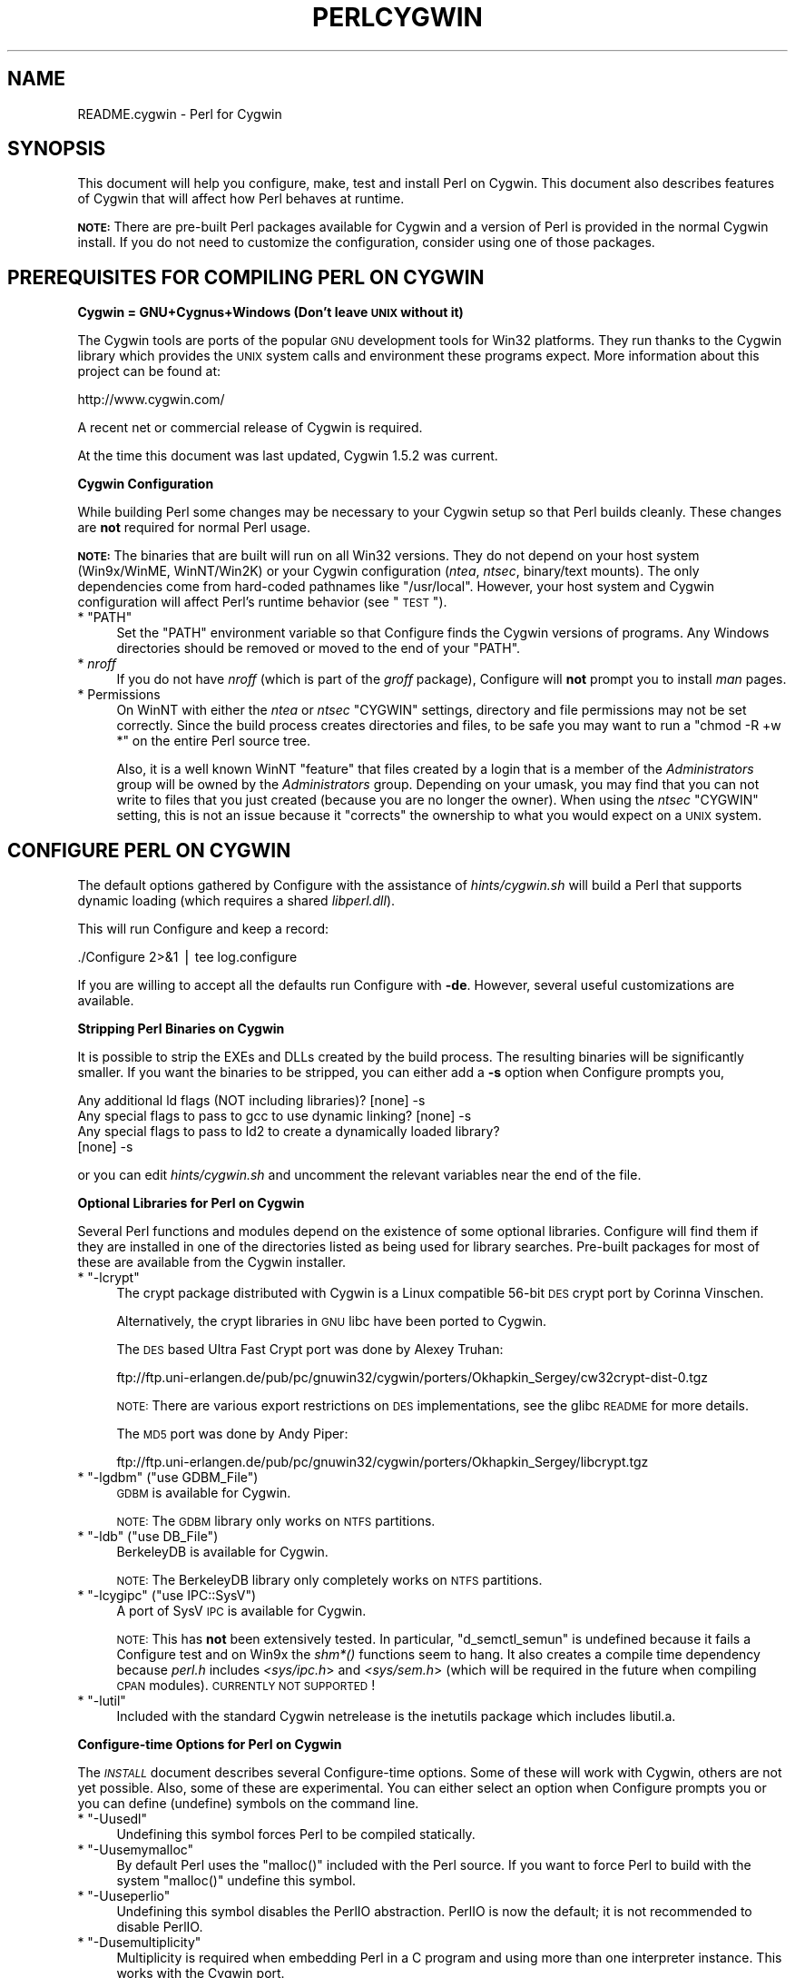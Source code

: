 .\" Automatically generated by Pod::Man v1.37, Pod::Parser v1.32
.\"
.\" Standard preamble:
.\" ========================================================================
.de Sh \" Subsection heading
.br
.if t .Sp
.ne 5
.PP
\fB\\$1\fR
.PP
..
.de Sp \" Vertical space (when we can't use .PP)
.if t .sp .5v
.if n .sp
..
.de Vb \" Begin verbatim text
.ft CW
.nf
.ne \\$1
..
.de Ve \" End verbatim text
.ft R
.fi
..
.\" Set up some character translations and predefined strings.  \*(-- will
.\" give an unbreakable dash, \*(PI will give pi, \*(L" will give a left
.\" double quote, and \*(R" will give a right double quote.  | will give a
.\" real vertical bar.  \*(C+ will give a nicer C++.  Capital omega is used to
.\" do unbreakable dashes and therefore won't be available.  \*(C` and \*(C'
.\" expand to `' in nroff, nothing in troff, for use with C<>.
.tr \(*W-|\(bv\*(Tr
.ds C+ C\v'-.1v'\h'-1p'\s-2+\h'-1p'+\s0\v'.1v'\h'-1p'
.ie n \{\
.    ds -- \(*W-
.    ds PI pi
.    if (\n(.H=4u)&(1m=24u) .ds -- \(*W\h'-12u'\(*W\h'-12u'-\" diablo 10 pitch
.    if (\n(.H=4u)&(1m=20u) .ds -- \(*W\h'-12u'\(*W\h'-8u'-\"  diablo 12 pitch
.    ds L" ""
.    ds R" ""
.    ds C` ""
.    ds C' ""
'br\}
.el\{\
.    ds -- \|\(em\|
.    ds PI \(*p
.    ds L" ``
.    ds R" ''
'br\}
.\"
.\" If the F register is turned on, we'll generate index entries on stderr for
.\" titles (.TH), headers (.SH), subsections (.Sh), items (.Ip), and index
.\" entries marked with X<> in POD.  Of course, you'll have to process the
.\" output yourself in some meaningful fashion.
.if \nF \{\
.    de IX
.    tm Index:\\$1\t\\n%\t"\\$2"
..
.    nr % 0
.    rr F
.\}
.\"
.\" For nroff, turn off justification.  Always turn off hyphenation; it makes
.\" way too many mistakes in technical documents.
.hy 0
.if n .na
.\"
.\" Accent mark definitions (@(#)ms.acc 1.5 88/02/08 SMI; from UCB 4.2).
.\" Fear.  Run.  Save yourself.  No user-serviceable parts.
.    \" fudge factors for nroff and troff
.if n \{\
.    ds #H 0
.    ds #V .8m
.    ds #F .3m
.    ds #[ \f1
.    ds #] \fP
.\}
.if t \{\
.    ds #H ((1u-(\\\\n(.fu%2u))*.13m)
.    ds #V .6m
.    ds #F 0
.    ds #[ \&
.    ds #] \&
.\}
.    \" simple accents for nroff and troff
.if n \{\
.    ds ' \&
.    ds ` \&
.    ds ^ \&
.    ds , \&
.    ds ~ ~
.    ds /
.\}
.if t \{\
.    ds ' \\k:\h'-(\\n(.wu*8/10-\*(#H)'\'\h"|\\n:u"
.    ds ` \\k:\h'-(\\n(.wu*8/10-\*(#H)'\`\h'|\\n:u'
.    ds ^ \\k:\h'-(\\n(.wu*10/11-\*(#H)'^\h'|\\n:u'
.    ds , \\k:\h'-(\\n(.wu*8/10)',\h'|\\n:u'
.    ds ~ \\k:\h'-(\\n(.wu-\*(#H-.1m)'~\h'|\\n:u'
.    ds / \\k:\h'-(\\n(.wu*8/10-\*(#H)'\z\(sl\h'|\\n:u'
.\}
.    \" troff and (daisy-wheel) nroff accents
.ds : \\k:\h'-(\\n(.wu*8/10-\*(#H+.1m+\*(#F)'\v'-\*(#V'\z.\h'.2m+\*(#F'.\h'|\\n:u'\v'\*(#V'
.ds 8 \h'\*(#H'\(*b\h'-\*(#H'
.ds o \\k:\h'-(\\n(.wu+\w'\(de'u-\*(#H)/2u'\v'-.3n'\*(#[\z\(de\v'.3n'\h'|\\n:u'\*(#]
.ds d- \h'\*(#H'\(pd\h'-\w'~'u'\v'-.25m'\f2\(hy\fP\v'.25m'\h'-\*(#H'
.ds D- D\\k:\h'-\w'D'u'\v'-.11m'\z\(hy\v'.11m'\h'|\\n:u'
.ds th \*(#[\v'.3m'\s+1I\s-1\v'-.3m'\h'-(\w'I'u*2/3)'\s-1o\s+1\*(#]
.ds Th \*(#[\s+2I\s-2\h'-\w'I'u*3/5'\v'-.3m'o\v'.3m'\*(#]
.ds ae a\h'-(\w'a'u*4/10)'e
.ds Ae A\h'-(\w'A'u*4/10)'E
.    \" corrections for vroff
.if v .ds ~ \\k:\h'-(\\n(.wu*9/10-\*(#H)'\s-2\u~\d\s+2\h'|\\n:u'
.if v .ds ^ \\k:\h'-(\\n(.wu*10/11-\*(#H)'\v'-.4m'^\v'.4m'\h'|\\n:u'
.    \" for low resolution devices (crt and lpr)
.if \n(.H>23 .if \n(.V>19 \
\{\
.    ds : e
.    ds 8 ss
.    ds o a
.    ds d- d\h'-1'\(ga
.    ds D- D\h'-1'\(hy
.    ds th \o'bp'
.    ds Th \o'LP'
.    ds ae ae
.    ds Ae AE
.\}
.rm #[ #] #H #V #F C
.\" ========================================================================
.\"
.IX Title "PERLCYGWIN 1"
.TH PERLCYGWIN 1 "2006-01-07" "perl v5.8.8" "Perl Programmers Reference Guide"
.SH "NAME"
README.cygwin \- Perl for Cygwin
.SH "SYNOPSIS"
.IX Header "SYNOPSIS"
This document will help you configure, make, test and install Perl
on Cygwin.  This document also describes features of Cygwin that will
affect how Perl behaves at runtime.
.PP
\&\fB\s-1NOTE:\s0\fR There are pre-built Perl packages available for Cygwin and a
version of Perl is provided in the normal Cygwin install.  If you do
not need to customize the configuration, consider using one of those
packages.
.SH "PREREQUISITES FOR COMPILING PERL ON CYGWIN"
.IX Header "PREREQUISITES FOR COMPILING PERL ON CYGWIN"
.Sh "Cygwin = GNU+Cygnus+Windows (Don't leave \s-1UNIX\s0 without it)"
.IX Subsection "Cygwin = GNU+Cygnus+Windows (Don't leave UNIX without it)"
The Cygwin tools are ports of the popular \s-1GNU\s0 development tools for Win32
platforms.  They run thanks to the Cygwin library which provides the \s-1UNIX\s0
system calls and environment these programs expect.  More information
about this project can be found at:
.PP
.Vb 1
\&  http://www.cygwin.com/
.Ve
.PP
A recent net or commercial release of Cygwin is required.
.PP
At the time this document was last updated, Cygwin 1.5.2 was current.
.Sh "Cygwin Configuration"
.IX Subsection "Cygwin Configuration"
While building Perl some changes may be necessary to your Cygwin setup so
that Perl builds cleanly.  These changes are \fBnot\fR required for normal
Perl usage.
.PP
\&\fB\s-1NOTE:\s0\fR The binaries that are built will run on all Win32 versions.
They do not depend on your host system (Win9x/WinME, WinNT/Win2K)
or your Cygwin configuration (\fIntea\fR, \fIntsec\fR, binary/text mounts).
The only dependencies come from hard-coded pathnames like \f(CW\*(C`/usr/local\*(C'\fR.
However, your host system and Cygwin configuration will affect Perl's
runtime behavior (see \*(L"\s-1TEST\s0\*(R").
.ie n .IP "* ""PATH""" 4
.el .IP "* \f(CWPATH\fR" 4
.IX Item "PATH"
Set the \f(CW\*(C`PATH\*(C'\fR environment variable so that Configure finds the Cygwin
versions of programs.  Any Windows directories should be removed or
moved to the end of your \f(CW\*(C`PATH\*(C'\fR.
.IP "* \fInroff\fR" 4
.IX Item "nroff"
If you do not have \fInroff\fR (which is part of the \fIgroff\fR package),
Configure will \fBnot\fR prompt you to install \fIman\fR pages.
.IP "* Permissions" 4
.IX Item "Permissions"
On WinNT with either the \fIntea\fR or \fIntsec\fR \f(CW\*(C`CYGWIN\*(C'\fR settings, directory
and file permissions may not be set correctly.  Since the build process
creates directories and files, to be safe you may want to run a
\&\f(CW\*(C`chmod \-R +w *\*(C'\fR on the entire Perl source tree.
.Sp
Also, it is a well known WinNT \*(L"feature\*(R" that files created by a login
that is a member of the \fIAdministrators\fR group will be owned by the
\&\fIAdministrators\fR group.  Depending on your umask, you may find that you
can not write to files that you just created (because you are no longer
the owner).  When using the \fIntsec\fR \f(CW\*(C`CYGWIN\*(C'\fR setting, this is not an
issue because it \*(L"corrects\*(R" the ownership to what you would expect on
a \s-1UNIX\s0 system.
.SH "CONFIGURE PERL ON CYGWIN"
.IX Header "CONFIGURE PERL ON CYGWIN"
The default options gathered by Configure with the assistance of
\&\fIhints/cygwin.sh\fR will build a Perl that supports dynamic loading
(which requires a shared \fIlibperl.dll\fR).
.PP
This will run Configure and keep a record:
.PP
.Vb 1
\&  ./Configure 2>&1 | tee log.configure
.Ve
.PP
If you are willing to accept all the defaults run Configure with \fB\-de\fR.
However, several useful customizations are available.
.Sh "Stripping Perl Binaries on Cygwin"
.IX Subsection "Stripping Perl Binaries on Cygwin"
It is possible to strip the EXEs and DLLs created by the build process.
The resulting binaries will be significantly smaller.  If you want the
binaries to be stripped, you can either add a \fB\-s\fR option when Configure
prompts you,
.PP
.Vb 4
\&  Any additional ld flags (NOT including libraries)? [none] -s
\&  Any special flags to pass to gcc to use dynamic linking? [none] -s
\&  Any special flags to pass to ld2 to create a dynamically loaded library?
\&  [none] -s
.Ve
.PP
or you can edit \fIhints/cygwin.sh\fR and uncomment the relevant variables
near the end of the file.
.Sh "Optional Libraries for Perl on Cygwin"
.IX Subsection "Optional Libraries for Perl on Cygwin"
Several Perl functions and modules depend on the existence of
some optional libraries.  Configure will find them if they are
installed in one of the directories listed as being used for library
searches.  Pre-built packages for most of these are available from
the Cygwin installer.
.ie n .IP "* ""\-lcrypt""" 4
.el .IP "* \f(CW\-lcrypt\fR" 4
.IX Item "-lcrypt"
The crypt package distributed with Cygwin is a Linux compatible 56\-bit
\&\s-1DES\s0 crypt port by Corinna Vinschen.
.Sp
Alternatively, the crypt libraries in \s-1GNU\s0 libc have been ported to Cygwin.
.Sp
The \s-1DES\s0 based Ultra Fast Crypt port was done by Alexey Truhan:
.Sp
.Vb 1
\&  ftp://ftp.uni-erlangen.de/pub/pc/gnuwin32/cygwin/porters/Okhapkin_Sergey/cw32crypt-dist-0.tgz
.Ve
.Sp
\&\s-1NOTE:\s0 There are various export restrictions on \s-1DES\s0 implementations,
see the glibc \s-1README\s0 for more details.
.Sp
The \s-1MD5\s0 port was done by Andy Piper:
.Sp
.Vb 1
\&  ftp://ftp.uni-erlangen.de/pub/pc/gnuwin32/cygwin/porters/Okhapkin_Sergey/libcrypt.tgz
.Ve
.ie n .IP "* ""\-lgdbm""\fR (\f(CW""use GDBM_File"")" 4
.el .IP "* \f(CW\-lgdbm\fR (\f(CWuse GDBM_File\fR)" 4
.IX Item "-lgdbm (use GDBM_File)"
\&\s-1GDBM\s0 is available for Cygwin.
.Sp
\&\s-1NOTE:\s0 The \s-1GDBM\s0 library only works on \s-1NTFS\s0 partitions.
.ie n .IP "* ""\-ldb""\fR (\f(CW""use DB_File"")" 4
.el .IP "* \f(CW\-ldb\fR (\f(CWuse DB_File\fR)" 4
.IX Item "-ldb (use DB_File)"
BerkeleyDB is available for Cygwin.
.Sp
\&\s-1NOTE:\s0 The BerkeleyDB library only completely works on \s-1NTFS\s0 partitions.
.ie n .IP "* ""\-lcygipc""\fR (\f(CW""use IPC::SysV"")" 4
.el .IP "* \f(CW\-lcygipc\fR (\f(CWuse IPC::SysV\fR)" 4
.IX Item "-lcygipc (use IPC::SysV)"
A port of SysV \s-1IPC\s0 is available for Cygwin.
.Sp
\&\s-1NOTE:\s0 This has \fBnot\fR been extensively tested.  In particular,
\&\f(CW\*(C`d_semctl_semun\*(C'\fR is undefined because it fails a Configure test
and on Win9x the \fIshm*()\fR functions seem to hang.  It also creates
a compile time dependency because \fIperl.h\fR includes \fI<sys/ipc.h\fR>
and \fI<sys/sem.h\fR> (which will be required in the future when compiling
\&\s-1CPAN\s0 modules). \s-1CURRENTLY\s0 \s-1NOT\s0 \s-1SUPPORTED\s0!
.ie n .IP "* ""\-lutil""" 4
.el .IP "* \f(CW\-lutil\fR" 4
.IX Item "-lutil"
Included with the standard Cygwin netrelease is the inetutils package 
which includes libutil.a.
.Sh "Configure-time Options for Perl on Cygwin"
.IX Subsection "Configure-time Options for Perl on Cygwin"
The \fI\s-1INSTALL\s0\fR document describes several Configure-time options.  Some of
these will work with Cygwin, others are not yet possible.  Also, some of
these are experimental.  You can either select an option when Configure
prompts you or you can define (undefine) symbols on the command line.
.ie n .IP "* ""\-Uusedl""" 4
.el .IP "* \f(CW\-Uusedl\fR" 4
.IX Item "-Uusedl"
Undefining this symbol forces Perl to be compiled statically.
.ie n .IP "* ""\-Uusemymalloc""" 4
.el .IP "* \f(CW\-Uusemymalloc\fR" 4
.IX Item "-Uusemymalloc"
By default Perl uses the \f(CW\*(C`malloc()\*(C'\fR included with the Perl source.  If you
want to force Perl to build with the system \f(CW\*(C`malloc()\*(C'\fR undefine this symbol.
.ie n .IP "* ""\-Uuseperlio""" 4
.el .IP "* \f(CW\-Uuseperlio\fR" 4
.IX Item "-Uuseperlio"
Undefining this symbol disables the PerlIO abstraction.  PerlIO is now the
default; it is not recommended to disable PerlIO.
.ie n .IP "* ""\-Dusemultiplicity""" 4
.el .IP "* \f(CW\-Dusemultiplicity\fR" 4
.IX Item "-Dusemultiplicity"
Multiplicity is required when embedding Perl in a C program and using
more than one interpreter instance.  This works with the Cygwin port.
.ie n .IP "* ""\-Duse64bitint""" 4
.el .IP "* \f(CW\-Duse64bitint\fR" 4
.IX Item "-Duse64bitint"
By default Perl uses 32 bit integers.  If you want to use larger 64
bit integers, define this symbol.
.ie n .IP "* ""\-Duselongdouble""" 4
.el .IP "* \f(CW\-Duselongdouble\fR" 4
.IX Item "-Duselongdouble"
\&\fIgcc\fR supports long doubles (12 bytes).  However, several additional
long double math functions are necessary to use them within Perl
(\fI{atan2, cos, exp, floor, fmod, frexp, isnan, log, modf, pow, sin, sqrt}l, 
strtold\fR).
These are \fBnot\fR yet available with Cygwin.
.ie n .IP "* ""\-Dusethreads""" 4
.el .IP "* \f(CW\-Dusethreads\fR" 4
.IX Item "-Dusethreads"
\&\s-1POSIX\s0 threads are implemented in Cygwin, define this symbol if you want
a threaded perl.
.ie n .IP "* ""\-Duselargefiles""" 4
.el .IP "* \f(CW\-Duselargefiles\fR" 4
.IX Item "-Duselargefiles"
Cygwin uses 64\-bit integers for internal size and position calculations, 
this will be correctly detected and defined by Configure.
.ie n .IP "* ""\-Dmksymlinks""" 4
.el .IP "* \f(CW\-Dmksymlinks\fR" 4
.IX Item "-Dmksymlinks"
Use this to build perl outside of the source tree.  This works with Cygwin.
Details can be found in the \fI\s-1INSTALL\s0\fR document.  This is the recommended 
way to build perl from sources.
.Sh "Suspicious Warnings on Cygwin"
.IX Subsection "Suspicious Warnings on Cygwin"
You may see some messages during Configure that seem suspicious.
.IP "* \fI\fIdlsym()\fI\fR" 4
.IX Item "dlsym()"
\&\fIld2\fR is needed to build dynamic libraries, but it does not exist
when \f(CW\*(C`dlsym()\*(C'\fR checking occurs (it is not created until \f(CW\*(C`make\*(C'\fR runs).
You will see the following message:
.Sp
.Vb 4
\&  Checking whether your C<dlsym()> needs a leading underscore ...
\&  ld2: not found
\&  I can't compile and run the test program.
\&  I'm guessing that dlsym doesn't need a leading underscore.
.Ve
.Sp
Since the guess is correct, this is not a problem.
.ie n .IP "* Win9x and ""d_eofnblk""" 4
.el .IP "* Win9x and \f(CWd_eofnblk\fR" 4
.IX Item "Win9x and d_eofnblk"
Win9x does not correctly report \f(CW\*(C`EOF\*(C'\fR with a non-blocking read on a
closed pipe.  You will see the following messages:
.Sp
.Vb 2
\&  But it also returns -1 to signal EOF, so be careful!
\&  WARNING: you can't distinguish between EOF and no data!
.Ve
.Sp
.Vb 3
\&  *** WHOA THERE!!! ***
\&      The recommended value for $d_eofnblk on this machine was "define"!
\&      Keep the recommended value? [y]
.Ve
.Sp
At least for consistency with WinNT, you should keep the recommended
value.
.IP "* Compiler/Preprocessor defines" 4
.IX Item "Compiler/Preprocessor defines"
The following error occurs because of the Cygwin \f(CW\*(C`#define\*(C'\fR of
\&\f(CW\*(C`_LONG_DOUBLE\*(C'\fR:
.Sp
.Vb 2
\&  Guessing which symbols your C compiler and preprocessor define...
\&  try.c:<line#>: missing binary operator
.Ve
.Sp
This failure does not seem to cause any problems.  With older gcc
versions, \*(L"parse error\*(R" is reported instead of \*(L"missing binary
operator\*(R".
.SH "MAKE ON CYGWIN"
.IX Header "MAKE ON CYGWIN"
Simply run \fImake\fR and wait:
.PP
.Vb 1
\&  make 2>&1 | tee log.make
.Ve
.Sh "Errors on Cygwin"
.IX Subsection "Errors on Cygwin"
Errors like these are normal:
.PP
.Vb 4
\&  ...
\&  make: [extra.pods] Error 1 (ignored)
\&  ...
\&  make: [extras.make] Error 1 (ignored)
.Ve
.Sh "ld2 on Cygwin"
.IX Subsection "ld2 on Cygwin"
During \f(CW\*(C`make\*(C'\fR, \fIld2\fR will be created and installed in your \f(CW$installbin\fR
directory (where you said to put public executables).  It does not
wait until the \f(CW\*(C`make install\*(C'\fR process to install the \fIld2\fR script,
this is because the remainder of the \f(CW\*(C`make\*(C'\fR refers to \fIld2\fR without
fully specifying its path and does this from multiple subdirectories.
The assumption is that \f(CW$installbin\fR is in your current \f(CW\*(C`PATH\*(C'\fR.  If this
is not the case \f(CW\*(C`make\*(C'\fR will fail at some point.  If this happens,
just manually copy \fIld2\fR from the source directory to somewhere in
your \f(CW\*(C`PATH\*(C'\fR.
.SH "TEST ON CYGWIN"
.IX Header "TEST ON CYGWIN"
There are two steps to running the test suite:
.PP
.Vb 1
\&  make test 2>&1 | tee log.make-test
.Ve
.PP
.Vb 1
\&  cd t;./perl harness 2>&1 | tee ../log.harness
.Ve
.PP
The same tests are run both times, but more information is provided when
running as \f(CW\*(C`./perl harness\*(C'\fR.
.PP
Test results vary depending on your host system and your Cygwin
configuration.  If a test can pass in some Cygwin setup, it is always
attempted and explainable test failures are documented.  It is possible
for Perl to pass all the tests, but it is more likely that some tests
will fail for one of the reasons listed below.
.Sh "File Permissions on Cygwin"
.IX Subsection "File Permissions on Cygwin"
\&\s-1UNIX\s0 file permissions are based on sets of mode bits for
{read,write,execute} for each {user,group,other}.  By default Cygwin
only tracks the Win32 read-only attribute represented as the \s-1UNIX\s0 file
user write bit (files are always readable, files are executable if they
have a \fI.{com,bat,exe}\fR extension or begin with \f(CW\*(C`#!\*(C'\fR, directories are
always readable and executable).  On WinNT with the \fIntea\fR \f(CW\*(C`CYGWIN\*(C'\fR
setting, the additional mode bits are stored as extended file attributes.
On WinNT with the \fIntsec\fR \f(CW\*(C`CYGWIN\*(C'\fR setting, permissions use the standard
WinNT security descriptors and access control lists.  Without one of
these options, these tests will fail (listing not updated yet):
.PP
.Vb 12
\&  Failed Test           List of failed
\&  ------------------------------------
\&  io/fs.t               5, 7, 9-10
\&  lib/anydbm.t          2
\&  lib/db-btree.t        20
\&  lib/db-hash.t         16
\&  lib/db-recno.t        18
\&  lib/gdbm.t            2
\&  lib/ndbm.t            2
\&  lib/odbm.t            2
\&  lib/sdbm.t            2
\&  op/stat.t             9, 20 (.tmp not an executable extension)
.Ve
.Sh "NDBM_File and ODBM_File do not work on \s-1FAT\s0 filesystems"
.IX Subsection "NDBM_File and ODBM_File do not work on FAT filesystems"
Do not use NDBM_File or ODBM_File on \s-1FAT\s0 filesystem.  They can be
built on a \s-1FAT\s0 filesystem, but many tests will fail:
.PP
.Vb 6
\& ../ext/NDBM_File/ndbm.t       13  3328    71   59  83.10%  1-2 4 16-71
\& ../ext/ODBM_File/odbm.t      255 65280    ??   ??       %  ??
\& ../lib/AnyDBM_File.t           2   512    12    2  16.67%  1 4
\& ../lib/Memoize/t/errors.t      0   139    11    5  45.45%  7-11
\& ../lib/Memoize/t/tie_ndbm.t   13  3328     4    4 100.00%  1-4
\& run/fresh_perl.t                          97    1   1.03%  91
.Ve
.PP
If you intend to run only on \s-1FAT\s0 (or if using AnyDBM_File on \s-1FAT\s0),
run Configure with the \-Ui_ndbm and \-Ui_dbm options to prevent
NDBM_File and ODBM_File being built.
.PP
With \s-1NTFS\s0 (and CYGWIN=ntsec), there should be no problems even if
perl was built on \s-1FAT\s0.
.ie n .Sh """fork()"" failures in io_* tests"
.el .Sh "\f(CWfork()\fP failures in io_* tests"
.IX Subsection "fork() failures in io_* tests"
A \f(CW\*(C`fork()\*(C'\fR failure may result in the following tests failing:
.PP
.Vb 3
\&  ext/IO/lib/IO/t/io_multihomed.t
\&  ext/IO/lib/IO/t/io_sock.t
\&  ext/IO/lib/IO/t/io_unix.t
.Ve
.PP
See comment on fork in Miscellaneous below.
.SH "Specific features of the Cygwin port"
.IX Header "Specific features of the Cygwin port"
.Sh "Script Portability on Cygwin"
.IX Subsection "Script Portability on Cygwin"
Cygwin does an outstanding job of providing UNIX-like semantics on top of
Win32 systems.  However, in addition to the items noted above, there are
some differences that you should know about.  This is a very brief guide
to portability, more information can be found in the Cygwin documentation.
.IP "* Pathnames" 4
.IX Item "Pathnames"
Cygwin pathnames can be separated by forward (\fI/\fR) or backward (\fI\e\e\fR)
slashes.  They may also begin with drive letters (\fIC:\fR) or Universal
Naming Codes (\fI//UNC\fR).  \s-1DOS\s0 device names (\fIaux\fR, \fIcon\fR, \fIprn\fR,
\&\fIcom*\fR, \fIlpt?\fR, \fInul\fR) are invalid as base filenames.  However, they
can be used in extensions (e.g., \fIhello.aux\fR).  Names may contain all
printable characters except these:
.Sp
.Vb 1
\&  : * ? " < > |
.Ve
.Sp
File names are case insensitive, but case preserving.  A pathname that
contains a backslash or drive letter is a Win32 pathname (and not subject
to the translations applied to \s-1POSIX\s0 style pathnames).
.IP "* Text/Binary" 4
.IX Item "Text/Binary"
When a file is opened it is in either text or binary mode.  In text mode
a file is subject to CR/LF/Ctrl\-Z translations.  With Cygwin, the default
mode for an \f(CW\*(C`open()\*(C'\fR is determined by the mode of the mount that underlies
the file.  Perl provides a \f(CW\*(C`binmode()\*(C'\fR function to set binary mode on files
that otherwise would be treated as text.  \f(CW\*(C`sysopen()\*(C'\fR with the \f(CW\*(C`O_TEXT\*(C'\fR
flag sets text mode on files that otherwise would be treated as binary:
.Sp
.Vb 1
\&    sysopen(FOO, "bar", O_WRONLY|O_CREAT|O_TEXT)
.Ve
.Sp
\&\f(CW\*(C`lseek()\*(C'\fR, \f(CW\*(C`tell()\*(C'\fR and \f(CW\*(C`sysseek()\*(C'\fR only work with files opened in binary
mode.
.Sp
The text/binary issue is covered at length in the Cygwin documentation.
.IP "* PerlIO" 4
.IX Item "PerlIO"
PerlIO overrides the default Cygwin Text/Binary behaviour.  A file will 
always treated as binary, regardless which mode of the mount it lives on,
just like it is in \s-1UNIX\s0.  So \s-1CR/LF\s0 translation needs to be requested in 
either the \f(CW\*(C`open()\*(C'\fR call like this:
.Sp
.Vb 1
\&  open(FH, ">:crlf", "out.txt");
.Ve
.Sp
which will do conversion from \s-1LF\s0 to \s-1CR/LF\s0 on the output, or in the 
environment settings (add this to your .bashrc):
.Sp
.Vb 1
\&  export PERLIO=crlf
.Ve
.Sp
which will pull in the crlf PerlIO layer which does \s-1LF\s0 \-> \s-1CRLF\s0 conversion 
on every output generated by perl.
.IP "* \fI.exe\fR" 4
.IX Item ".exe"
The Cygwin \f(CW\*(C`stat()\*(C'\fR, \f(CW\*(C`lstat()\*(C'\fR and \f(CW\*(C`readlink()\*(C'\fR functions make the \fI.exe\fR
extension transparent by looking for \fIfoo.exe\fR when you ask for \fIfoo\fR
(unless a \fIfoo\fR also exists).  Cygwin does not require a \fI.exe\fR
extension, but \fIgcc\fR adds it automatically when building a program.
However, when accessing an executable as a normal file (e.g., \fIcp\fR
in a makefile) the \fI.exe\fR is not transparent.  The \fIinstall\fR included
with Cygwin automatically appends a \fI.exe\fR when necessary.
.IP "* cygwin vs. windows process ids" 4
.IX Item "cygwin vs. windows process ids"
Cygwin processes have their own pid, which is different from the
underlying windows pid.  Most posix compliant Proc functions expect
the cygwin pid, but several Win32::Process functions expect the
winpid. E.g. \f(CW$$\fR is the cygwin pid of \fI/usr/bin/perl\fR, which is not
the winpid.  Use \f(CW\*(C`Cygwin::winpid_to_pid()\*(C'\fR and \f(CW\*(C`Cygwin::winpid_to_pid()\*(C'\fR 
to translate between them.
.ie n .IP "* ""chown()""" 4
.el .IP "* \f(CWchown()\fR" 4
.IX Item "chown()"
On WinNT \f(CW\*(C`chown()\*(C'\fR can change a file's user and group IDs.  On Win9x \f(CW\*(C`chown()\*(C'\fR
is a no\-op, although this is appropriate since there is no security model.
.IP "* Miscellaneous" 4
.IX Item "Miscellaneous"
File locking using the \f(CW\*(C`F_GETLK\*(C'\fR command to \f(CW\*(C`fcntl()\*(C'\fR is a stub that
returns \f(CW\*(C`ENOSYS\*(C'\fR.
.Sp
Win9x can not \f(CW\*(C`rename()\*(C'\fR an open file (although WinNT can).
.Sp
The Cygwin \f(CW\*(C`chroot()\*(C'\fR implementation has holes (it can not restrict file
access by native Win32 programs).
.Sp
Inplace editing \f(CW\*(C`perl \-i\*(C'\fR of files doesn't work without doing a backup 
of the file being edited \f(CW\*(C`perl \-i.bak\*(C'\fR because of windowish restrictions,
therefore Perl adds the suffix \f(CW\*(C`.bak\*(C'\fR automatically if you use \f(CW\*(C`perl \-i\*(C'\fR 
without specifying a backup extension.
.Sp
Using \f(CW\*(C`fork()\*(C'\fR after loading multiple dlls may fail with an internal cygwin
error like the following:
.Sp
.Vb 1
\&  C:\eCYGWIN\eBIN\ePERL.EXE: *** couldn't allocate memory 0x10000(4128768) for 'C:\eCYGWIN\eLIB\ePERL5\e5.6.1\eCYGWIN-MULTI\eAUTO\eSOCKET\eSOCKET.DLL' alignment, Win32 error 8
.Ve
.Sp
.Vb 2
\&    200 [main] perl 377147 sync_with_child: child -395691(0xB8) died before initialization with status code 0x1
\&   1370 [main] perl 377147 sync_with_child: *** child state child loading dlls
.Ve
.Sp
Use the rebase utility to resolve the conflicting dll addresses.  The
rebase package is included in the Cygwin netrelease.  Use setup.exe from
\&\fIhttp://www.cygwin.com/setup.exe\fR to install it and run rebaseall.
.Sh "Prebuilt methods:"
.IX Subsection "Prebuilt methods:"
.ie n .IP """Cwd::cwd""" 4
.el .IP "\f(CWCwd::cwd\fR" 4
.IX Item "Cwd::cwd"
Returns current working directory.
.ie n .IP """Cygwin::pid_to_winpid""" 4
.el .IP "\f(CWCygwin::pid_to_winpid\fR" 4
.IX Item "Cygwin::pid_to_winpid"
Translates a cygwin pid to the corresponding Windows pid (which may or
may not be the same).
.ie n .IP """Cygwin::winpid_to_pid""" 4
.el .IP "\f(CWCygwin::winpid_to_pid\fR" 4
.IX Item "Cygwin::winpid_to_pid"
Translates a Windows pid to the corresponding cygwin pid (if any).
.SH "INSTALL PERL ON CYGWIN"
.IX Header "INSTALL PERL ON CYGWIN"
This will install Perl, including \fIman\fR pages.
.PP
.Vb 1
\&  make install 2>&1 | tee log.make-install
.Ve
.PP
\&\s-1NOTE:\s0 If \f(CW\*(C`STDERR\*(C'\fR is redirected \f(CW\*(C`make install\*(C'\fR will \fBnot\fR prompt
you to install \fIperl\fR into \fI/usr/bin\fR.
.PP
You may need to be \fIAdministrator\fR to run \f(CW\*(C`make install\*(C'\fR.  If you
are not, you must have write access to the directories in question.
.PP
Information on installing the Perl documentation in \s-1HTML\s0 format can be
found in the \fI\s-1INSTALL\s0\fR document.
.SH "MANIFEST ON CYGWIN"
.IX Header "MANIFEST ON CYGWIN"
These are the files in the Perl release that contain references to Cygwin.
These very brief notes attempt to explain the reason for all conditional
code.  Hopefully, keeping this up to date will allow the Cygwin port to
be kept as clean as possible (listing not updated yet).
.IP "Documentation" 4
.IX Item "Documentation"
.Vb 5
\&  INSTALL README.cygwin README.win32 MANIFEST
\&  Changes Changes5.005 Changes5.004 Changes5.6
\&  pod/perl.pod pod/perlport.pod pod/perlfaq3.pod
\&  pod/perldelta.pod pod/perl5004delta.pod pod/perl56delta.pod
\&  pod/perlhist.pod pod/perlmodlib.pod perl/buildtoc pod/perltoc.pod
.Ve
.IP "Build, Configure, Make, Install" 4
.IX Item "Build, Configure, Make, Install"
.Vb 14
\&  cygwin/Makefile.SHs
\&  cygwin/ld2.in
\&  cygwin/perlld.in
\&  ext/IPC/SysV/hints/cygwin.pl
\&  ext/NDBM_File/hints/cygwin.pl
\&  ext/ODBM_File/hints/cygwin.pl
\&  hints/cygwin.sh
\&  Configure             - help finding hints from uname,
\&                          shared libperl required for dynamic loading
\&  Makefile.SH           - linklibperl
\&  Porting/patchls       - cygwin in port list
\&  installman            - man pages with :: translated to .
\&  installperl           - install dll/ld2/perlld, install to pods
\&  makedepend.SH         - uwinfix
.Ve
.IP "Tests" 4
.IX Item "Tests"
.Vb 8
\&  t/io/tell.t           - binmode
\&  t/lib/b.t             - ignore Cwd from os_extras
\&  t/lib/glob-basic.t    - Win32 directory list access differs from read mode
\&  t/op/magic.t          - $^X/symlink WORKAROUND, s/.exe//
\&  t/op/stat.t           - no /dev, skip Win32 ftCreationTime quirk
\&                          (cache manager sometimes preserves ctime of file
\&                          previously created and deleted), no -u (setuid)
\&  t/lib/cygwin.t        - builtin cygwin function tests
.Ve
.IP "Compiled Perl Source" 4
.IX Item "Compiled Perl Source"
.Vb 9
\&  EXTERN.h              - __declspec(dllimport)
\&  XSUB.h                - __declspec(dllexport)
\&  cygwin/cygwin.c       - os_extras (getcwd, spawn, Cygwin::winpid_to_pid, 
\&                          Cygwin::pid_to_winpid)
\&  perl.c                - os_extras
\&  perl.h                - binmode
\&  doio.c                - win9x can not rename a file when it is open
\&  pp_sys.c              - do not define h_errno, pp_system with spawn
\&  util.c                - use setenv
.Ve
.IP "Compiled Module Source" 4
.IX Item "Compiled Module Source"
.Vb 5
\&  ext/POSIX/POSIX.xs    - tzname defined externally
\&  ext/SDBM_File/sdbm/pair.c
\&                        - EXTCONST needs to be redefined from EXTERN.h
\&  ext/SDBM_File/sdbm/sdbm.c
\&                        - binary open
.Ve
.IP "Perl Modules/Scripts" 4
.IX Item "Perl Modules/Scripts"
.Vb 10
\&  lib/Cwd.pm            - hook to internal Cwd::cwd
\&  lib/ExtUtils/MakeMaker.pm
\&                        - require MM_Cygwin.pm
\&  lib/ExtUtils/MM_Cygwin.pm
\&                        - canonpath, cflags, manifypods, perl_archive
\&  lib/File/Find.pm      - on remote drives stat() always sets st_nlink to 1
\&  lib/File/Spec/Unix.pm - preserve //unc
\&  lib/File/Temp.pm      - no directory sticky bit
\&  lib/perl5db.pl        - use stdin not /dev/tty
\&  utils/perldoc.PL      - version comment
.Ve
.SH "BUGS ON CYGWIN"
.IX Header "BUGS ON CYGWIN"
Support for swapping real and effective user and group IDs is incomplete.
On WinNT Cygwin provides \f(CW\*(C`setuid()\*(C'\fR, \f(CW\*(C`seteuid()\*(C'\fR, \f(CW\*(C`setgid()\*(C'\fR and \f(CW\*(C`setegid()\*(C'\fR.
However, additional Cygwin calls for manipulating WinNT access tokens
and security contexts are required.
.SH "AUTHORS"
.IX Header "AUTHORS"
Charles Wilson <cwilson@ece.gatech.edu>,
Eric Fifer <egf7@columbia.edu>,
alexander smishlajev <als@turnhere.com>,
Steven Morlock <newspost@morlock.net>,
Sebastien Barre <Sebastien.Barre@utc.fr>,
Teun Burgers <burgers@ecn.nl>,
Gerrit P. Haase <gp@familiehaase.de>.
.SH "HISTORY"
.IX Header "HISTORY"
Last updated: 2005\-02\-11
